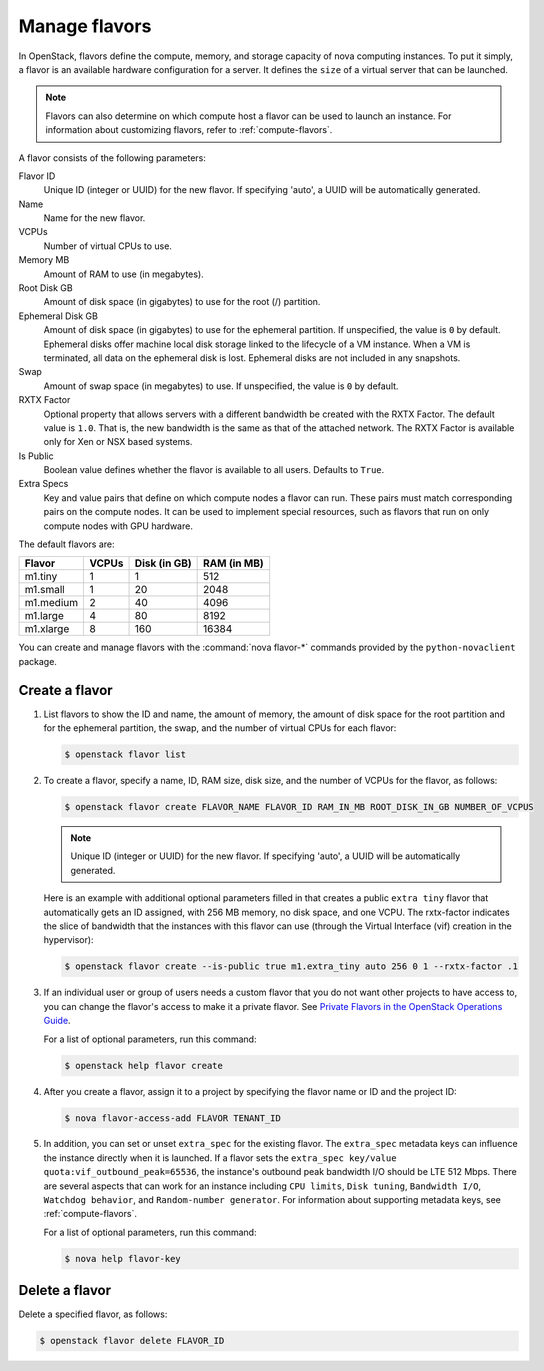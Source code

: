 ==============
Manage flavors
==============

In OpenStack, flavors define the compute, memory, and
storage capacity of nova computing instances. To put it
simply, a flavor is an available hardware configuration for a
server. It defines the ``size`` of a virtual server
that can be launched.

.. note::

   Flavors can also determine on which compute host a flavor
   can be used to launch an instance. For information
   about customizing flavors, refer to :ref:`compute-flavors`.

A flavor consists of the following parameters:

Flavor ID
  Unique ID (integer or UUID) for the new flavor. If
  specifying 'auto', a UUID will be automatically generated.

Name
  Name for the new flavor.

VCPUs
  Number of virtual CPUs to use.

Memory MB
  Amount of RAM to use (in megabytes).

Root Disk GB
  Amount of disk space (in gigabytes) to use for
  the root (/) partition.

Ephemeral Disk GB
  Amount of disk space (in gigabytes) to use for
  the ephemeral partition. If unspecified, the value
  is ``0`` by default.
  Ephemeral disks offer machine local disk storage
  linked to the lifecycle of a VM instance. When a
  VM is terminated, all data on the ephemeral disk
  is lost. Ephemeral disks are not included in any
  snapshots.

Swap
  Amount of swap space (in megabytes) to use. If
  unspecified, the value is ``0`` by default.

RXTX Factor
  Optional property that allows servers with a different bandwidth be
  created with the RXTX Factor. The default value is ``1.0``. That is,
  the new bandwidth is the same as that of the attached network. The
  RXTX Factor is available only for Xen or NSX based systems.

Is Public
  Boolean value defines whether the flavor is available to all users.
  Defaults to ``True``.

Extra Specs
  Key and value pairs that define on which compute nodes a
  flavor can run. These pairs must match corresponding pairs on
  the compute nodes. It can be used to implement special resources, such
  as flavors that run on only compute nodes with GPU hardware.

The default flavors are:

============  =========  ===============  ===============
 Flavor         VCPUs      Disk (in GB)     RAM (in MB)
============  =========  ===============  ===============
 m1.tiny        1          1                512
 m1.small       1          20               2048
 m1.medium      2          40               4096
 m1.large       4          80               8192
 m1.xlarge      8          160              16384
============  =========  ===============  ===============

You can create and manage flavors with the
:command:`nova flavor-*` commands provided by the ``python-novaclient``
package.

Create a flavor
~~~~~~~~~~~~~~~

#. List flavors to show the ID and name, the amount
   of memory, the amount of disk space for the root
   partition and for the ephemeral partition, the
   swap, and the number of virtual CPUs for each
   flavor:

   .. code-block:: console

      $ openstack flavor list

#. To create a flavor, specify a name, ID, RAM
   size, disk size, and the number of VCPUs for the
   flavor, as follows:

   .. code-block:: console

      $ openstack flavor create FLAVOR_NAME FLAVOR_ID RAM_IN_MB ROOT_DISK_IN_GB NUMBER_OF_VCPUS

   .. note::

      Unique ID (integer or UUID) for the new flavor. If
      specifying 'auto', a UUID will be automatically generated.

   Here is an example with additional optional
   parameters filled in that creates a public ``extra
   tiny`` flavor that automatically gets an ID
   assigned, with 256 MB memory, no disk space, and
   one VCPU. The rxtx-factor indicates the slice of
   bandwidth that the instances with this flavor can
   use (through the Virtual Interface (vif) creation
   in the hypervisor):

   .. code-block:: console

      $ openstack flavor create --is-public true m1.extra_tiny auto 256 0 1 --rxtx-factor .1

#. If an individual user or group of users needs a custom
   flavor that you do not want other projects to have access to,
   you can change the flavor's access to make it a private flavor.
   See
   `Private Flavors in the OpenStack Operations Guide <http://docs.openstack.org/ops-guide/ops-user-facing-operations.html#private-flavors>`_.

   For a list of optional parameters, run this command:

   .. code-block:: console

      $ openstack help flavor create

#. After you create a flavor, assign it to a
   project by specifying the flavor name or ID and
   the project ID:

   .. code-block:: console

      $ nova flavor-access-add FLAVOR TENANT_ID

#. In addition, you can set or unset ``extra_spec`` for the existing flavor.
   The ``extra_spec`` metadata keys can influence the instance directly when
   it is launched. If a flavor sets the
   ``extra_spec key/value quota:vif_outbound_peak=65536``, the instance's
   outbound peak bandwidth I/O should be LTE 512 Mbps. There are several
   aspects that can work for an instance including ``CPU limits``,
   ``Disk tuning``, ``Bandwidth I/O``, ``Watchdog behavior``, and
   ``Random-number generator``.
   For information about supporting metadata keys, see
   :ref:`compute-flavors`.

   For a list of optional parameters, run this command:

   .. code-block:: console

      $ nova help flavor-key

Delete a flavor
~~~~~~~~~~~~~~~

Delete a specified flavor, as follows:

.. code-block:: console

   $ openstack flavor delete FLAVOR_ID
